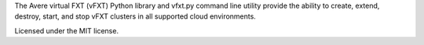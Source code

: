 The Avere virtual FXT (vFXT) Python library and vfxt.py command line utility
provide the ability to create, extend, destroy, start, and stop vFXT clusters in
all supported cloud environments.

Licensed under the MIT license.

